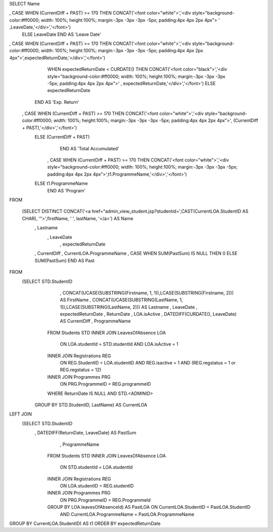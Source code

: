 SELECT Name
	
,  CASE WHEN (CurrentDiff +  PAST) >= 170 THEN CONCAT('<font color="white">','<div style="background-color:#ff0000; width: 100%; height:100%; margin:-3px -3px -3px -5px; padding:4px 4px 2px 4px"> ' ,LeaveDate,'</div>','</font>')
       ELSE LeaveDate
       END AS 'Leave Date'

,   CASE WHEN (CurrentDiff +  PAST) >= 170 THEN CONCAT('<font color="white">','<div style="background-color:#ff0000; width: 100%; height:100%; margin:-3px -3px -3px -5px; padding:4px 4px 2px 4px">',expectedReturnDate,'</div>','</font>') 
	   WHEN expectedReturnDate < CURDATE() THEN CONCAT('<font color="black">','<div style="background-color:#ff0000; width: 100%; height:100%; margin:-3px -3px -3px -5px; padding:4px 4px 2px 4px">' , expectedReturnDate,'</div>','</font>')  
	   ELSE expectedReturnDate
       END AS 'Exp. Return'

    ,  CASE WHEN (CurrentDiff +  PAST) >= 170 THEN CONCAT('<font color="white">','<div style="background-color:#ff0000; width: 100%; height:100%; margin:-3px -3px -3px -5px; padding:4px 4px 2px 4px">', (CurrentDiff +  PAST),'</div>','</font>')
       ELSE (CurrentDiff +  PAST)
	   END AS 'Total Accumulated'

	,  CASE WHEN (CurrentDiff +  PAST) >= 170 THEN CONCAT('<font color="white">','<div style="background-color:#ff0000; width: 100%; height:100%; margin:-3px -3px -3px -5px; padding:4px 4px 2px 4px">',t1.ProgrammeName,'</div>','</font>')
       ELSE t1.ProgrammeName
	   END AS 'Program'

FROM 

	  (SELECT DISTINCT CONCAT('<a href="admin_view_student.jsp?studentid=',CAST(CurrentLOA.StudentID AS CHAR), '">',firstName, ' ', lastName, '</a>') AS Name
           , Lastname
	       , LeaveDate
		   , expectedReturnDate
           , CurrentDiff
           , CurrentLOA.ProgrammeName
           ,  CASE WHEN SUM(PastSum) IS NULL THEN 0 ELSE SUM(PastSum) END AS Past
FROM
      (SELECT STD.StudentID
			, CONCAT(UCASE(SUBSTRING(Firstname, 1, 1)),LCASE(SUBSTRING(Firstname, 2))) AS FirstName
			, CONCAT(UCASE(SUBSTRING(LastName, 1, 1)),LCASE(SUBSTRING(LastName, 2))) AS Lastname
			, LeaveDate
			, expectedReturnDate
			, ReturnDate
			, LOA.isActive
			, DATEDIFF(CURDATE(), LeaveDate) AS CurrentDiff
			, ProgrammeName
		FROM Students STD
		INNER JOIN LeavesOfAbsence LOA 
				ON LOA.studentId = STD.studentId AND LOA.isActive = 1
		INNER JOIN Registrations REG 
				ON REG.StudentID = LOA.studentID 
				AND REG.isactive = 1 
				AND (REG.regstatus = 1 or REG.regstatus = 12)
		INNER JOIN Programmes PRG 
				ON PRG.ProgrammeID = REG.programmeID
		WHERE ReturnDate IS NULL AND STD.<ADMINID>
        GROUP BY STD.StudentID, LastName) AS CurrentLOA

LEFT JOIN 
	   (SELECT STD.StudentID
             , DATEDIFF(ReturnDate, LeaveDate) AS PastSum
	         , ProgrammeName
		FROM Students STD
		INNER JOIN LeavesOfAbsence LOA 
				ON STD.studentId = LOA.studentId 
		INNER JOIN Registrations REG 
				ON LOA.studentID = REG.studentID
		INNER JOIN Programmes PRG 
				ON PRG.ProgrammeID = REG.ProgrammeId
		GROUP BY LOA.leavesOfAbsenceId) AS PastLOA ON CurrentLOA.StudentID = PastLOA.StudentID 
										AND CurrentLOA.ProgrammeName = PastLOA.ProgrammeName
GROUP BY CurrentLOA.StudentID) AS t1
ORDER BY expectedReturnDate